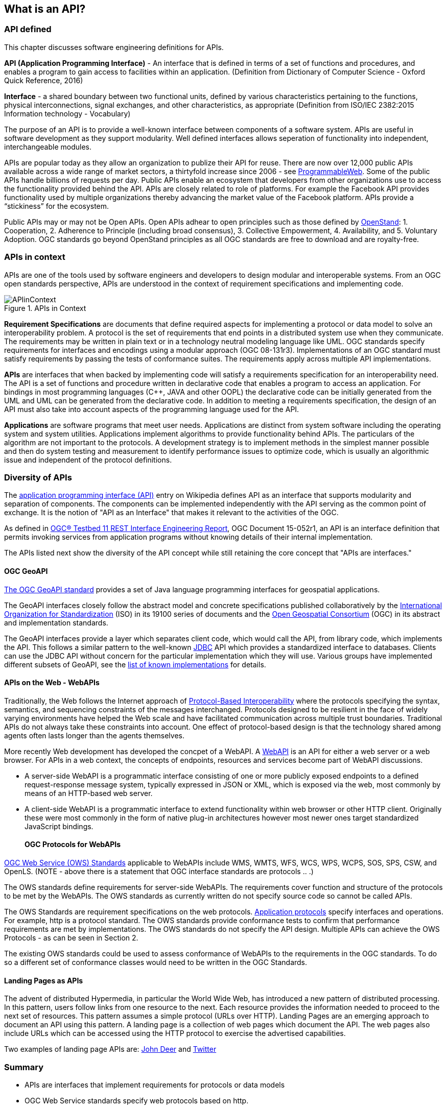 == What is an API?

=== API defined 

This chapter discusses software engineering definitions for APIs. 

**API (Application Programming Interface)** - An interface that is defined in terms of a set of functions and procedures, and enables a program to gain access to facilities within an application. (Definition from Dictionary of Computer Science - Oxford Quick Reference, 2016)

**Interface** - a shared boundary between two functional units, defined by various characteristics pertaining to the functions, physical interconnections, signal exchanges, and other characteristics, as appropriate (Definition from ISO/IEC 2382:2015 Information technology - Vocabulary)
 
The purpose of an API is to provide a well-known interface between components of a software system. APIs are useful in software development as they support modularity. Well defined interfaces allows seperation of functionality into independent, interchangeable modules. 

APIs are popular today as they allow an organization to publize their API for reuse. There are now over 12,000 public APIs available across a wide range of market sectors, a thirtyfold increase since 2006 - see http://www.programmableweb.com/[ProgrammableWeb]. Some of the public APIs handle billions of requests per day. Public APIs enable an ecosystem that developers from other organizations use to access the functionality provided behind the API.  APIs are closely related to role of platforms.  For example the Facebook API provides functionality used by multiple organizations thereby advancing the market value of the Facebook platform. APIs provide a “stickiness” for the ecosystem.

Public APIs may or may not be Open APIs.  Open APIs adhear to open principles such as those defined by https://open-stand.org/about-us/principles/[OpenStand]: 1. Cooperation, 2. Adherence to Principle (including broad consensus), 3. Collective Empowerment, 4. Availability, and  5. Voluntary Adoption.  OGC standards go beyond OpenStand principles as all OGC standards are free to download and are royalty-free. 

=== APIs in context

APIs are one of the tools used by software engineers and developers to design modular and interoperable systems.  From an OGC open standards perspective, APIs are understood in the context of requirement specifications and implementing code.

image::images/APIinContext.png[title=APIs in Context,scaledwidth="30%"]


**Requirement Specifications** are documents that define required  aspects for implementing a protocol or data model to solve an  interoperability problem. A protocol is the set of requirements that end points in a distributed system use when they communicate. The requirements may be written in plain text or in a technology neutral modeling language like UML.  OGC standards specify requirements for interfaces and encodings using a modular approach (OGC 08-131r3). Implementations of an OGC standard must satisfy requirements by passing the tests of conformance suites. The requirements apply across multiple API implementations. 

**APIs** are interfaces that when backed by implementing code will satisfy a requirements specification for an interoperability need. The API is a set of functions and procedure written in declarative code that enables a program to access an application. For bindings in most programming languages (C++, JAVA and other OOPL) the declarative code can be initially generated from the UML and  UML can be generated from the declarative code.  In addition to meeting a requirements specification, the design of an API must also take into account aspects of the programming language used for the API.

**Applications** are software programs that meet user needs. Applications are distinct from system software including the operating system and system utilities.  Applications implement algorithms to provide functionality behind APIs. The particulars of the algorithm are not important to the protocols.  A development strategy is to implement methods in the simplest manner possible and then do system testing and measurement to identify performance issues to optimize code, which is usually an algorithmic issue and independent of the protocol definitions.  

=== Diversity of APIs

The https://en.wikipedia.org/wiki/Application_programming_interface[application programming interface (API)] entry on Wikipedia defines API as an interface that supports modularity and separation of components. The components can be implemented independently with the API serving as the common point of exchange. It is the notion of "API as an Interface" that makes it relevant to the activities of the OGC.  

As defined in https://portal.opengeospatial.org/files/?artifact_id=64860[OGC® Testbed 11 REST Interface Engineering Report], OGC Document 15-052r1, an API is an interface definition that permits invoking services from application programs without knowing details of their internal implementation.

The APIs listed next show the diversity of the API concept while still retaining the core concept that "APIs are interfaces."
[float]
==== OGC GeoAPI 

http://www.geoapi.org/[The OGC GeoAPI standard] provides a set of Java language programming interfaces for geospatial applications.

The GeoAPI interfaces closely follow the abstract model and concrete specifications published collaboratively by the http://www.isotc211.org/[International Organization for Standardization] (ISO) in its 19100 series of documents and the http://www.opengeospatial.org/[Open Geospatial Consortium] (OGC) in its abstract and implementation standards.

The GeoAPI interfaces provide a layer which separates client code, which would call the API, from library code, which implements the API. This follows a similar pattern to the well-known http://download.oracle.com/javase/6/docs/technotes/guides/jdbc/[JDBC] API which provides a standardized interface to databases. Clients can use the JDBC API without concern for the particular implementation which they will use. Various groups have implemented different subsets of GeoAPI, see the http://www.geoapi.org/implementations.html[list of known implementations] for details.
[float]
==== APIs on the Web - WebAPIs

Traditionally, the Web follows the Internet approach of https://www.w3.org/TR/webarch/#protocol-interop[Protocol-Based Interoperability] where the protocols specifying the syntax, semantics, and sequencing constraints of the messages interchanged. Protocols designed to be resilient in the face of widely varying environments have helped the Web scale and have facilitated communication across multiple trust boundaries. Traditional APIs do not always take these constraints into account. One effect of protocol-based design is that the technology shared among agents often lasts longer than the agents themselves.

More recently Web development has developed the concpet of a WebAPI.  A https://en.wikipedia.org/wiki/Web_API[WebAPI] is an API for either a web server or a web browser.  For APIs in a web context, the concepts of endpoints, resources and services become part of WebAPI discussions.

- A server-side WebAPI is a programmatic interface consisting of one or more publicly exposed endpoints to a defined request-response message system, typically expressed in JSON or XML, which is exposed via the web, most commonly by means of an HTTP-based web server. 

- A client-side WebAPI is a programmatic interface to extend functionality within web browser or other HTTP client. Originally these were most commonly in the form of native plug-in architectures however most newer ones target standardized JavaScript bindings.
[float]
==== OGC Protocols for WebAPIs

http://www.opengeospatial.org/standards[OGC Web Service (OWS) Standards] applicable to WebAPIs include WMS, WMTS, WFS, WCS, WPS, WCPS, SOS, SPS, CSW, and OpenLS. (NOTE - above there is a statement that OGC interface standards are protocols .. .)

The OWS standards define requirements for server-side WebAPIs. The requirements cover function and structure of the protocols to be met by the WebAPIs. The OWS standards as currently written do not specify source code so cannot be called APIs.  

The OWS Standards are requirement specifications on the web protocols. https://en.wikipedia.org/wiki/Application_layer#Application_layer_protocolsl[Application protocols] specify interfaces and operations. For example, http is a protocol standard. The OWS standards provide conformance tests to confirm that performance requirements are met by implementations.  The OWS standards do not specify the API design.  Multiple APIs can achieve the OWS Protocols - as can be seen in Section 2.

The existing OWS standards could be used to assess conformance of WebAPIs to the requirements in the OGC standards.  To do so a different set of conformance classes would need to be written in the OGC Standards.
[float]
==== Landing Pages as APIs

The advent of distributed Hypermedia, in particular the World Wide Web, has introduced a new pattern of distributed processing.  In this pattern, users follow links from one resource to the next.  Each resource provides the information needed to proceed to the next set of resources.  This pattern assumes a simple protocol (URLs over HTTP).  Landing Pages are an emerging approach to document an API using this pattern.  A landing page is a collection of web pages which document the API.  The web pages also include URLs which can be accessed using the HTTP protocol to exercise the advertised capabilities.

Two examples of landing page APIs are:
http://developer.deere.com/#/home/landing[John Deer] and
http://dev.twitter.com/overview/documentation[Twitter]


=== Summary

* APIs are interfaces that implement requirements for protocols or data models
* OGC Web Service standards specify web protocols based on http.
* OWS standards have been implemented in numerous APIs - see Chapter 2.

